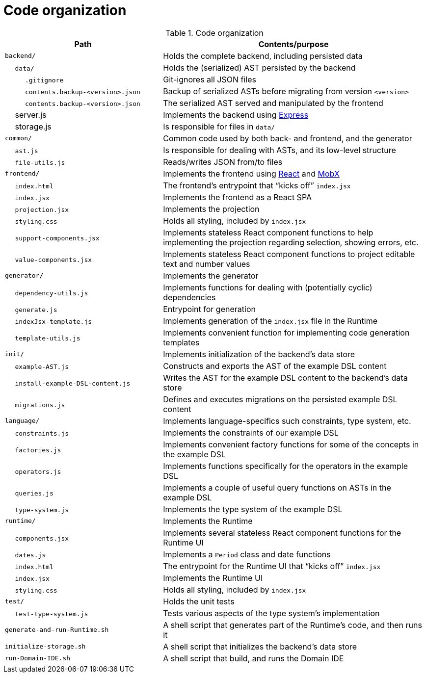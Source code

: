 = Code organization

.Code organization
[cols="3,5a"]
|===
| Path | Contents/purpose


| `backend/`
| Holds the complete backend, including persisted data

| &emsp; `data/`
| Holds the (serialized) AST persisted by the backend

| &emsp; &emsp; `.gitignore`
| Git-ignores all JSON files

| &emsp; &emsp; `contents.backup-<version>.json`
| Backup of serialized ASTs before migrating from version `<version>`

| &emsp; &emsp; `contents.backup-<version>.json`
| The serialized AST served and manipulated by the frontend

| &emsp; server.js
| Implements the backend using https://expressjs.com/[Express]

| &emsp; storage.js
| Is responsible for files in `data/`


| `common/`
| Common code used by both back- and frontend, and the generator

| &emsp; `ast.js`
| Is responsible for dealing with ASTs, and its low-level structure

| &emsp; `file-utils.js`
| Reads/writes JSON from/to files


| `frontend/`
| Implements the frontend using https://reactjs.org/[React] and https://mobx.js.org/[MobX]

| &emsp; `index.html`
| The frontend's entrypoint that "`kicks off`" `index.jsx`

| &emsp; `index.jsx`
| Implements the frontend as a React SPA

| &emsp; `projection.jsx`
| Implements the projection

| &emsp; `styling.css`
| Holds all styling, included by `index.jsx`

| &emsp; `support-components.jsx`
| Implements stateless React component functions to help implementing the projection regarding selection, showing errors, etc.

| &emsp; `value-components.jsx`
| Implements stateless React component functions to project editable text and number values


| `generator/`
| Implements the generator

| &emsp; `dependency-utils.js`
| Implements functions for dealing with (potentially cyclic) dependencies

| &emsp; `generate.js`
| Entrypoint for generation

| &emsp; `indexJsx-template.js`
| Implements generation of the `index.jsx` file in the Runtime

| &emsp; `template-utils.js`
| Implements convenient function for implementing code generation templates


| `init/`
| Implements initialization of the backend's data store

| &emsp; `example-AST.js`
| Constructs and exports the AST of the example DSL content

| &emsp; `install-example-DSL-content.js`
| Writes the AST for the example DSL content to the backend's data store

| &emsp; `migrations.js`
| Defines and executes migrations on the persisted example DSL content


| `language/`
| Implements language-specifics such constraints, type system, etc.

| &emsp; `constraints.js`
| Implements the constraints of our example DSL

| &emsp; `factories.js`
| Implements convenient factory functions for some of the concepts in the example DSL

| &emsp; `operators.js`
| Implements functions specifically for the operators in the example DSL

| &emsp; `queries.js`
| Implements a couple of useful query functions on ASTs in the example DSL

| &emsp; `type-system.js`
| Implements the type system of the example DSL


| `runtime/`
| Implements the Runtime

| &emsp; `components.jsx`
| Implements several stateless React component functions for the Runtime UI

| &emsp; `dates.js`
| Implements a `Period` class and date functions

| &emsp; `index.html`
| The entrypoint for the Runtime UI that "`kicks off`" `index.jsx`

| &emsp; `index.jsx`
| Implements the Runtime UI

| &emsp; `styling.css`
| Holds all styling, included by `index.jsx`


| `test/`
| Holds the unit tests

| &emsp; `test-type-system.js`
| Tests various aspects of the type system's implementation


| `generate-and-run-Runtime.sh`
| A shell script that generates part of the Runtime's code, and then runs it

| `initialize-storage.sh`
| A shell script that initializes the backend's data store

| `run-Domain-IDE.sh`
| A shell script that build, and runs the Domain IDE

|===


